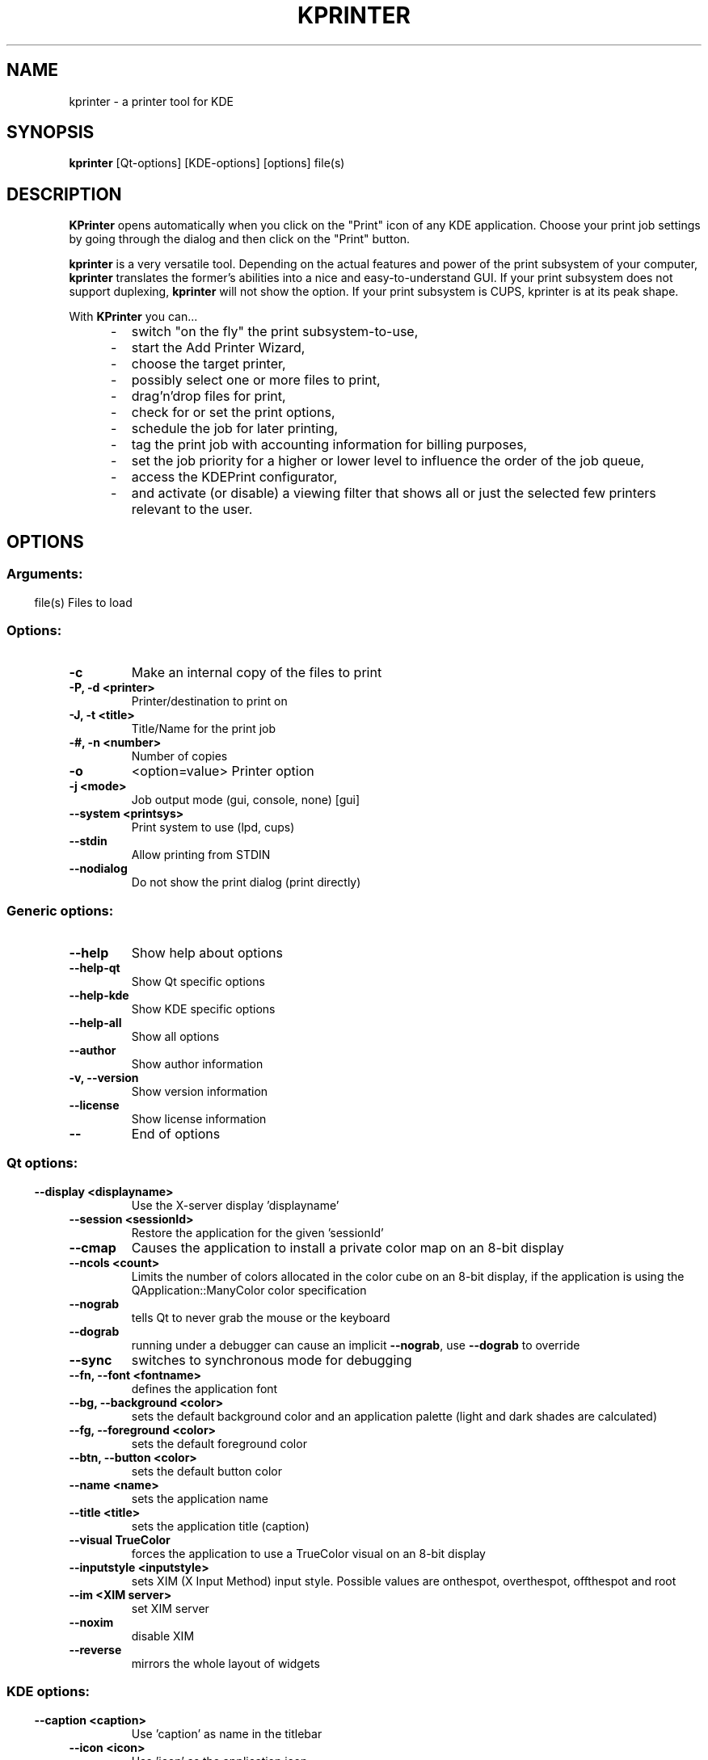.\" This file was generated by (a slightly modified) kdemangen.pl and edited by hand
.TH KPRINTER 1 "June 2006" "K Desktop Environment" "A printer tool for KDE"
.SH NAME
kprinter
\- a printer tool for KDE
.SH SYNOPSIS
\fBkprinter\fP [Qt\-options] [KDE\-options] [options] file(s) 
.SH DESCRIPTION
\fBKPrinter\fP opens automatically when you click on the "Print" icon of any KDE application. Choose your print job settings by going through the dialog and then click on the "Print" button.
.sp 1
\fBkprinter\fP is a very versatile tool. Depending on the actual features and power of the print subsystem of your computer, \fBkprinter\fP translates the former's abilities into a nice and easy\-to\-understand GUI. If your print subsystem does not support duplexing, \fBkprinter\fP will not show the option. If your print subsystem is CUPS, kprinter is at its peak shape.
.sp 1
With \fBKPrinter\fP you can...
.IP "     \-"
switch "on the fly" the print subsystem\-to\-use,
.IP "     \-"
start the Add Printer Wizard,
.IP "     \-"
choose the target printer,
.IP "     \-"
possibly select one or more files to print,
.IP "     \-"
drag'n'drop files for print,
.IP "     \-"
check for or set the print options,
.IP "     \-"
schedule the job for later printing,
.IP "     \-"
tag the print job with accounting information for billing purposes,
.IP "     \-"
set the job priority for a higher or lower level to influence the order of the job queue,
.IP "     \-"
access the KDEPrint configurator,
.IP "     \-"
and activate (or disable) a viewing filter that shows all or just the selected few printers relevant to the user.
.SP
.SH OPTIONS
.SS
.SS Arguments:
file(s)                   Files to load
.SS Options:
.TP
.B  \-c  
Make an internal copy of the files to print
.TP
.B \-P,  \-d  <printer>
Printer/destination to print on
.TP
.B \-J,  \-t  <title>
Title/Name for the print job
.TP
.B \-#, \-n <number>
Number of copies
.TP
.B  \-o  
<option=value>         Printer option
.TP
.B  \-j  <mode>
Job output mode (gui, console, none) [gui]
.TP
.B  \-\-system  <printsys>
Print system to use (lpd, cups)
.TP
.B  \-\-stdin  
Allow printing from STDIN
.TP
.B  \-\-nodialog  
Do not show the print dialog (print directly)
.SS 
.SS Generic options:
.TP
.B  \-\-help  
Show help about options
.TP
.B  \-\-help\-qt  
Show Qt specific options
.TP
.B  \-\-help\-kde  
Show KDE specific options
.TP
.B  \-\-help\-all  
Show all options
.TP
.B  \-\-author  
Show author information
.TP
.B \-v,  \-\-version  
Show version information
.TP
.B  \-\-license  
Show license information
.TP
.B  \-\-  
End of options
.SS 
.SS Qt options:
.TP
.B  \-\-display  <displayname>
Use the X\-server display 'displayname'
.TP
.B  \-\-session  <sessionId>
Restore the application for the given 'sessionId'
.TP
.B  \-\-cmap  
Causes the application to install a private color
map on an 8\-bit display
.TP
.B  \-\-ncols  <count>
Limits the number of colors allocated in the color
cube on an 8\-bit display, if the application is
using the QApplication::ManyColor color
specification
.TP
.B  \-\-nograb  
tells Qt to never grab the mouse or the keyboard
.TP
.B  \-\-dograb  
running under a debugger can cause an implicit
\fB\-\-nograb\fP, use \fB\-\-dograb\fP to override
.TP
.B  \-\-sync  
switches to synchronous mode for debugging
.TP
.B \-\-fn,  \-\-font  <fontname>
defines the application font
.TP
.B \-\-bg,  \-\-background  <color>
sets the default background color and an
application palette (light and dark shades are
calculated)
.TP
.B \-\-fg,  \-\-foreground  <color>
sets the default foreground color
.TP
.B \-\-btn,  \-\-button  <color>
sets the default button color
.TP
.B  \-\-name  <name>
sets the application name
.TP
.B  \-\-title  <title>
sets the application title (caption)
.TP
.B  \-\-visual  TrueColor
forces the application to use a TrueColor visual on
an 8\-bit display
.TP
.B  \-\-inputstyle  <inputstyle>
sets XIM (X Input Method) input style. Possible
values are onthespot, overthespot, offthespot and
root
.TP
.B  \-\-im  <XIM server>
set XIM server
.TP
.B  \-\-noxim  
disable XIM
.TP
.B  \-\-reverse  
mirrors the whole layout of widgets
.SS 
.SS KDE options:
.TP
.B  \-\-caption  <caption>
Use 'caption' as name in the titlebar
.TP
.B  \-\-icon  <icon>
Use 'icon' as the application icon
.TP
.B  \-\-miniicon  <icon>
Use 'icon' as the icon in the titlebar
.TP
.B  \-\-config  <filename>
Use alternative configuration file
.TP
.B  \-\-dcopserver  <server>
Use the DCOP Server specified by 'server'
.TP
.B  \-\-nocrashhandler  
Disable crash handler, to get core dumps
.TP
.B  \-\-waitforwm  
Waits for a WM_NET compatible windowmanager
.TP
.B  \-\-style  <style>
sets the application GUI style
.TP
.B  \-\-geometry  <geometry>
sets the client geometry of the main widget \- see man X for the argument format
.SS 

.SH SEE ALSO
Full user documentation is available through the KDE Help Center.  You can also enter the URL
.BR help:/kprinter/
directly into konqueror or you can run 
.BR "khelpcenter help:/kprinter/"
from the command\-line.
.br
.SH AUTHORS
.nf
Michael Goffioul <kdeprint@swing.be>

.br
.fi
Please use http://bugs.kde.org to report bugs; do not mail the author directly.
.PP
This manual page was written by Holger Hartmann <Holger_Hartmann@gmx.de> for the Debian Project, but may be used by others. Permission is granted to copy, distribute and/or modify this document under the terms of the GNU General Public License, Version 2 or any later version published by the Free Software Foundation.
.PP
On Debian systems, the complete text of the GNU General Public License can be found in /usr/share/common\-licenses/GPL.
